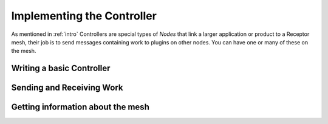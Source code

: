 .. _controller:

Implementing the Controller
===========================

As mentioned in :ref:`intro` Controllers are special types of *Nodes* that link a larger
application or product to a Receptor mesh, their job is to send messages containing work
to plugins on other nodes. You can have one or many of these on the mesh.

Writing a basic Controller
--------------------------




Sending and Receiving Work
--------------------------


Getting information about the mesh
----------------------------------